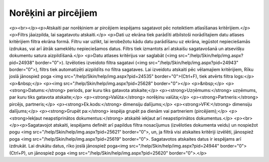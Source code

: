 .. 610 =========================Norēķini ar pircējiem========================= <p><br></p><p>Atskaiti par norēķiniem ar pircējiem iespējams sagatavot pēc noteiktiem atlasīšanas kritērijiem.</p>
<p>Filtrs jāaizpilda, lai sagatavotu atskaiti.</p>
<p>Dati uz ekrāna tiek parādīti atbilstoši norādītajiem datu atlases kritērijiem filtra ekrāna formā. Filtru var uzlikt, lai ierobežotu kādu datu parādīšanu uz ekrāna, iegūstot nepieciešamās izdrukas, vai arī ātrāk sameklētu nepieciešamos datus. Filtrs tiek izmantots arī atskaišu sagatavošanā un atsevišķu dokumentu satura aizpildīšanā.</p>
<p>Datu atlases kritērijus var saglabāt (<img src="/help/Skin/help/img.aspx?pid=24938" border="0">). Izvēloties izveidoto filtra sagatavi (<img src="/help/Skin/help/img.aspx?pid=24943" border="0">), filtrs tiek automatizēti aizpildīts no filtra sagataves. Lai izveidotu atskaiti pēc vēlamajiem kritērijiem, Rīku joslā jānospiež poga <img src="/help/Skin/help/img.aspx?pid=24535" border="0">(Ctrl+F), tiek atvērts filtra logs:</p>
<p>&nbsp;</p>
<p><img src="/help/Skin/help/img.aspx?pid=25628" border="0"></p>
<p>&nbsp;</p>
<p><strong>Datums:</strong> periods, par kuru tiks gatavota atskaite;</p>
<p><strong>Uzņēmums:</strong> uzņēmums, par kuru tiks gatavota atskaite;</p>
<p><strong>Valūta:</strong> norēķinu valūta;</p>
<p><strong>Partneris:</strong> pircējs, partneris;</p>
<p><strong>Ek.kods:</strong> dimensiju dalījums;</p>
<p><strong>VFK:</strong> dimensiju dalījums;</p>
<p><strong>Grupēt pa:</strong> iespēja grupēt pa dienām vai partneriem (pircējiem);</p>
<p><strong>Iekļaut neapstiprinātos dokumentus:</strong> atskaitē iekļaut arī neapstiprinātos dokumentus.</p>
<p><br></p><p>Sagatavojot atskaiti, iespējams definēt arī papildus filtra nosacījumus (izvēloties dokumenta veidu) un nospiežot pogu <img src="/help/Skin/help/img.aspx?pid=25621" border="0">, un, ja filtrā visi atskaites kritēriji izvēlēti, jānospiež poga <img src="/help/Skin/help/img.aspx?pid=25619" border="0">. Sagatavotos atskaites datus ir iespējams arī izdrukāt. Lai drukātu datus, rīko joslā jānospiež poga<img src="/help/Skin/help/img.aspx?pid=24944" border="0"> (Ctrl+P), un jānospiež poga <img src="/help/Skin/help/img.aspx?pid=25620" border="0">.</p> 
